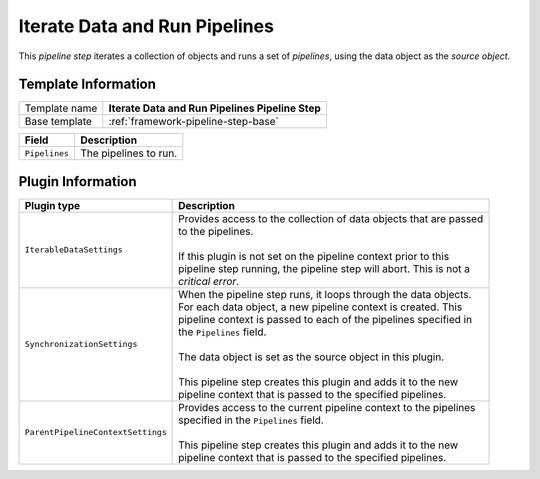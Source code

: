 .. _framework-pipeline-step-iterate-data-and-run-pipelines:

Iterate Data and Run Pipelines
==========================================

This *pipeline step* iterates a collection of objects and runs a set of 
*pipelines*, using the data object as the *source object*.

Template Information
-----------------------------

+--------------------------------+--------------------------------------------------------------------------+
| Template name                  | **Iterate Data and Run Pipelines Pipeline Step**                         |
+--------------------------------+--------------------------------------------------------------------------+
| Base template                  | :ref:`framework-pipeline-step-base`                                      |
+--------------------------------+--------------------------------------------------------------------------+

+-----------------------------------------------+-----------------------------------------------------------+
| Field                                         | Description                                               |
+===============================================+===========================================================+
| ``Pipelines``                                 | The pipelines to run.                                     |
+-----------------------------------------------+-----------------------------------------------------------+

Plugin Information
-----------------------------

+-----------------------------------+-----------------------------------------------------------------------+
| Plugin type                       | Description                                                           |
+===================================+=======================================================================+
| ``IterableDataSettings``          | | Provides access to the collection of data objects that are passed   |
|                                   | | to the pipelines.                                                   |
|                                   | |                                                                     |
|                                   | | If this plugin is not set on the pipeline context prior to this     | 
|                                   | | pipeline step running, the pipeline step will abort. This is not a  |
|                                   | | *critical error*.                                                   |
+-----------------------------------+-----------------------------------------------------------------------+
| ``SynchronizationSettings``       | | When the pipeline step runs, it loops through the data objects.     |
|                                   | | For each data object, a new pipeline context is created. This       |
|                                   | | pipeline context is passed to each of the pipelines specified in    |
|                                   | | the ``Pipelines`` field.                                            |
|                                   | |                                                                     |
|                                   | | The data object is set as the source object in this plugin.         |
|                                   | |                                                                     |
|                                   | | This pipeline step creates this plugin and adds it to the new       |
|                                   | | pipeline context that is passed to the specified pipelines.         |
+-----------------------------------+-----------------------------------------------------------------------+
| ``ParentPipelineContextSettings`` | | Provides access to the current pipeline context to the pipelines    | 
|                                   | | specified in the ``Pipelines`` field.                               | 
|                                   | |                                                                     |
|                                   | | This pipeline step creates this plugin and adds it to the new       |
|                                   | | pipeline context that is passed to the specified pipelines.         |
+-----------------------------------+-----------------------------------------------------------------------+
